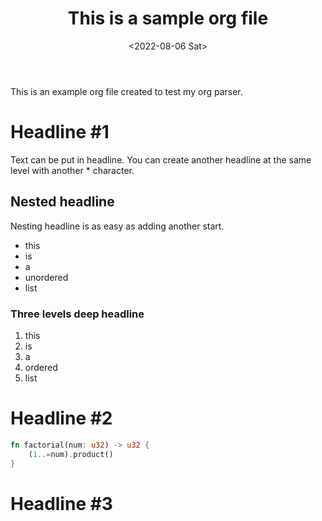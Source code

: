 #+TITLE: This is a sample org file
#+DATE: <2022-08-06 Sat>
This is an example org file created to test my org parser. 
* Headline #1
Text can be put in headline. You can create another headline at the same level with another * character.
** Nested headline
Nesting headline is as easy as adding another start.

- this
- is
- a
- unordered
- list
*** Three levels deep headline

1. this
2. is
3. a
4. ordered
5. list

* Headline #2
#+BEGIN_SRC rust
  fn factorial(num: u32) -> u32 {
      (1..=num).product()
  }
#+END_SRC

* Headline #3
